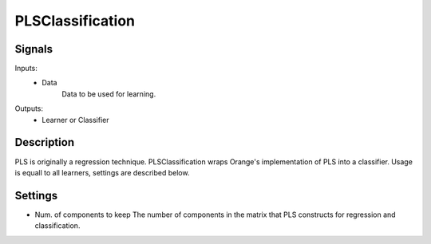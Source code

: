 PLSClassification
=========================

.. image:: ../../_multitarget/widgets/icons/PLSClassification.png
   :alt: Widget icon
   
Signals
-------

Inputs:
   - Data
   		Data to be used for learning.

Outputs:
   - Learner or Classifier

Description
-----------

.. image:: images/pls1.*
   :alt: Usage example

PLS is originally a regression technique. PLSClassification wraps Orange's implementation of PLS into a classifier. Usage is equall to all learners, settings are described below.


Settings
--------

* Num. of components to keep
  The number of components in the matrix that PLS constructs for regression and classification.